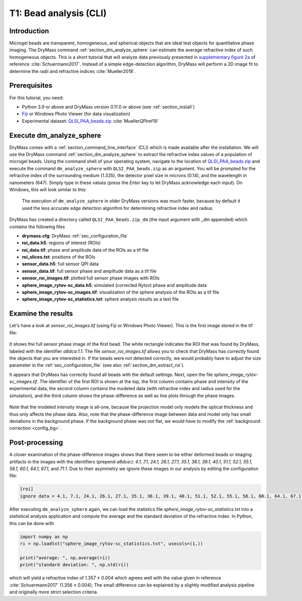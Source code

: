.. _tutorial01:

=======================
T1: Bead analysis (CLI)
=======================

Introduction
------------
Microgel beads are transparent, homogeneous, and spherical objects
that are ideal test objects for quantitative phase imaging. The DryMass
command :ref:`section_dm_analyze_sphere` can estimate the average
refractive index of such homogeneous objects. This is a short tutorial
that will analyze data previously presented in
`supplementary figure 2a <https://arxiv.org/src/1706.00715v3/anc/S02_2D_phase_measurements.pdf>`_
of reference :cite:`Schuermann2017`.
Instead of a simple edge-detection algorithm, DryMass will perform a 2D
image fit to determine the radii and refractive indices :cite:`Mueller2018`.

Prerequisites
-------------
For this tutorial, you need:

- Python 3.9 or above and DryMass version 0.11.0 or above (see :ref:`section_install`)
- `Fiji <https://fiji.sc/>`_ or Windows Photo Viewer (for data visualization)
- Experimental dataset: `QLSI_PAA_beads.zip <https://ndownloader.figshare.com/files/17722790>`_ :cite:`MuellerQPIref19`

Execute dm_analyze_sphere
-------------------------
DryMass comes with a :ref:`section_command_line_interface` (CLI)
which is made available after the installation.
We will use the DryMass command  :ref:`section_dm_analyze_sphere`
to extract the refractive index values of a population of microgel
beads. Using the command shell of your operating system, navigate
to the location of
`QLSI_PAA_beads.zip <https://ndownloader.figshare.com/files/17722790>`_
and execute the command ``dm_analyze_sphere`` with
``QLSI_PAA_beads.zip`` as an argument. You will be prompted for
the refractive index of the surrounding medium (1.335), the
detector pixel size in microns (0.14), and the wavelength in
nanometers (647). Simply type in these values (press the `Enter`
key to let DryMass acknowledge each input). On Windows, this
will look similar to this:

.. figure:: t01_analyze_sphere.gif

    The execution of ``dm_analyze_sphere`` in older DryMass versions was
    much faster, because by default it used the less accurate edge detection
    algorithm for determining refractive index and radius.

DryMass has created a directory called ``QLSI_PAA_beads.zip_dm`` (the
input argument with `_dm` appended) which contains the following
files

- **drymass.cfg**: DryMass :ref:`sec_configuration_file`
- **roi_data.h5**: regions of interest (ROIs)
- **roi_data.tif**: phase and amplitude data of the ROIs as a tif file
- **roi_slices.txt**: positions of the ROIs
- **sensor_data.h5**: full sensor QPI data
- **sensor_data.tif**: full sensor phase and amplitude data as a tif file
- **sensor_roi_images.tif**: plotted full sensor phase images with ROIs
- **sphere_image_rytov-sc_data.h5**: simulated (corrected Rytov) phase and amplitude data
- **sphere_image_rytov-sc_images.tif**: visualization of the sphere analysis of the ROIs as a tif file
- **sphere_image_rytov-sc_statistics.txt**:  sphere analysis results as a text file

Examine the results
-------------------
Let's have a look at *sensor_roi_images.tif* (using Fiji or Windows
Photo Viewer). This is the first image stored in the tif file:

.. figure:: t01_sensor_roi_image.jpg

It shows the full sensor phase image of the first bead. The white rectangle
indicates the ROI that was found by DryMass, labeled with the identifier
*a8dca:1.1*. The file *sensor_roi_images.tif* allows you to check that
DryMass has correctly found the objects that you are interested in. If the
beads were not detected correctly, we would probably have to adjust the
size parameter in the :ref:`sec_configuration_file` (see also 
:ref:`section_dm_extract_roi`).

It appears that DryMass has correctly found all beads with the default
settings. Next, open the file *sphere_image_rytov-sc_images.tif*. The
identifier of the first ROI is shown at the top, the first column contains
phase and intensity of the experimental data, the second column contains
the modeled data (with refractive index and radius used for the simulation),
and the third column shows the phase-difference as well as line plots through
the phase images.

.. figure:: t01_sphere_image_rytov-sc_image.jpg

Note that the modeled intensity image is all-one, because the projection
model only models the optical thickness and thus only affects the phase data.
Also, note that the phase-difference image between data and model only has
small deviations in the background phase. If the background phase was
not flat, we would have to modify the :ref:`background correction <config_bg>`.

Post-processing
---------------
A closer examination of the phase-difference images shows that there seem to
be either deformed beads or imaging artifacts in the images with the identifiers
(prepend *a8dca:*): *4.1, 7.1, 24.1, 26.1, 27.1, 35.1, 36.1, 39.1, 40.1, 51.1,
52.1, 55.1, 58.1, 60.1, 64.1, 67.1,* and *71.1*. Due to their asymmetry
we ignore these images in our analysis by editing the configuration file:

.. code-block:: none

  [roi]
  ignore data = 4.1, 7.1, 24.1, 26.1, 27.1, 35.1, 36.1, 39.1, 40.1, 51.1, 52.1, 55.1, 58.1, 60.1, 64.1, 67.1, 71.1

After executing ``dm_analyze_sphere`` again, we can load the statistics file
*sphere_image_rytov-sc_statistics.txt* into a statistical analysis application
and compute the average and the standard deviation of the refractive index.
In Python, this can be done with

.. code-block:: python

   import numpy as np
   ri = np.loadtxt("sphere_image_rytov-sc_statistics.txt", usecols=(1,))

   print("average: ", np.average(ri))
   print("standard deviation: ", np.std(ri))

which will yield a refractive index of 1.357 ± 0.004 which agrees well
with the value given in reference :cite:`Schuermann2017` (1.356 ± 0.004); The
small difference can be explained by a slightly modified analysis pipeline
and originally more strict selection criteria.

